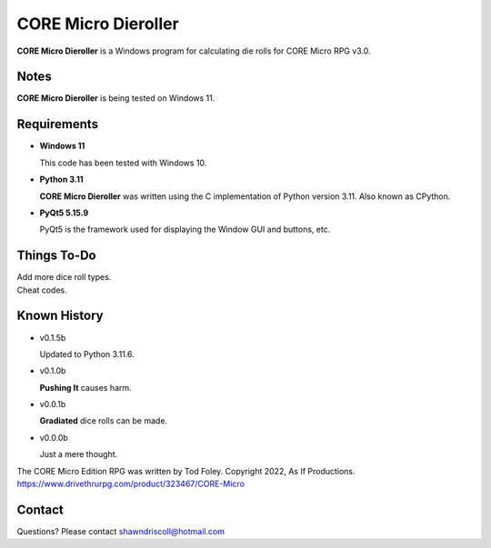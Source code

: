 
**CORE Micro Dieroller**
========================

.. figure:: images/coremicro_app_art.png


**CORE Micro Dieroller** is a Windows program for calculating die rolls for CORE Micro RPG v3.0.


Notes
-----

**CORE Micro Dieroller** is being tested on Windows 11.


Requirements
------------

* **Windows 11**

  This code has been tested with Windows 10.

* **Python 3.11**
   
  **CORE Micro Dieroller** was written using the C implementation of Python
  version 3.11. Also known as CPython.
   
* **PyQt5 5.15.9**

  PyQt5 is the framework used for displaying the Window GUI and buttons, etc.



Things To-Do
------------

| Add more dice roll types.
| Cheat codes.


Known History
-------------

* v0.1.5b

  Updated to Python 3.11.6.

* v0.1.0b

  **Pushing It** causes harm.

* v0.0.1b

  **Gradiated** dice rolls can be made.

* v0.0.0b

  Just a mere thought.


The CORE Micro Edition RPG was written by Tod Foley.
Copyright 2022, As If Productions.
https://www.drivethrurpg.com/product/323467/CORE-Micro


Contact
-------
Questions? Please contact shawndriscoll@hotmail.com

